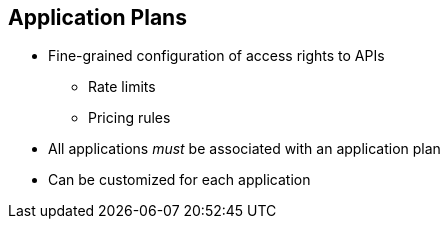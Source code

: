 :scrollbar:
:data-uri:


== Application Plans

* Fine-grained configuration of access rights to APIs
** Rate limits
** Pricing rules
* All applications _must_ be associated with an application plan
* Can be customized for each application


ifdef::showscript[]

Transcript:


Plans are used for granting access to specific APIs and endpoints, limiting traffic, and monetizing API usage. Red Hat 3scale API Management has four different types of plans that can be used on their own or together.

Application plans are the most common type of plans. They let you configure access rights to an API by specifying rate limits and pricing rules. All applications must be associated with a plan. Application plans can be customized for each application. 



endif::showscript[]
